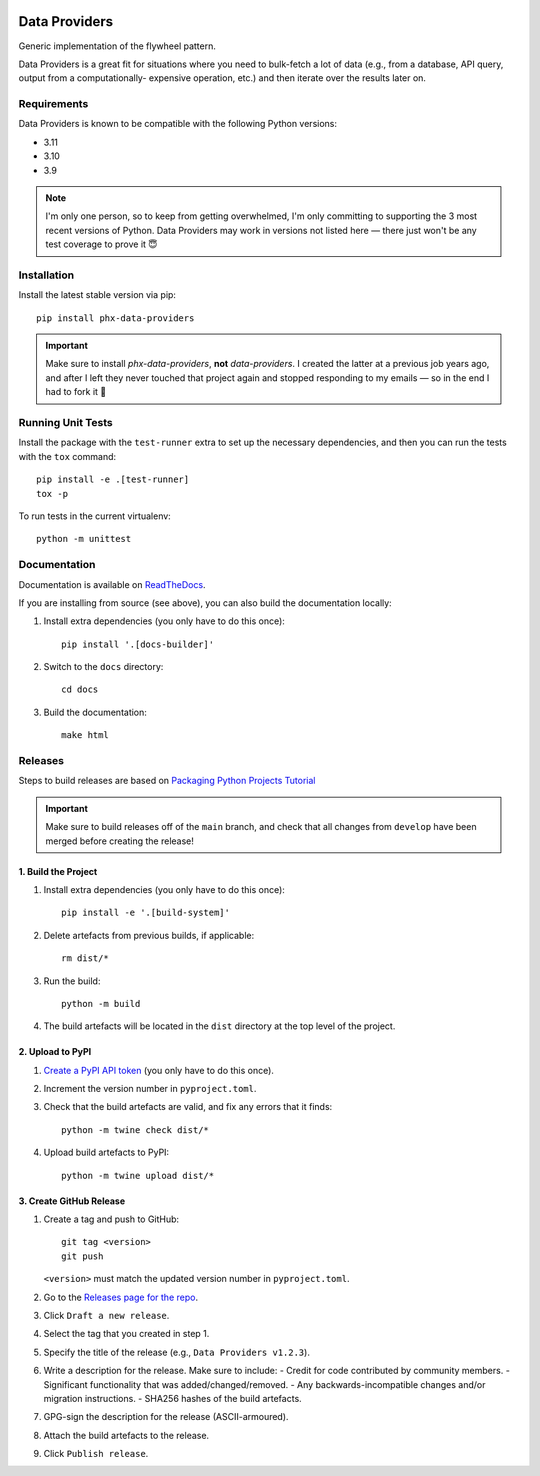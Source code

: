 .. image:: https://github.com/todofixthis/data-providers/actions/workflows/build.yml/badge.svg
   :target: https://github.com/todofixthis/data-providers/actions/workflows/build.yml
.. image:: https://readthedocs.org/projects/data-providers/badge/?version=latest
   :target: http://data-providers.readthedocs.io/

Data Providers
==============
Generic implementation of the flywheel pattern.

Data Providers is a great fit for situations where you need to bulk-fetch a lot
of data (e.g., from a database, API query, output from a computationally-
expensive operation, etc.) and then iterate over the results later on.

Requirements
------------
Data Providers is known to be compatible with the following Python versions:

- 3.11
- 3.10
- 3.9

.. note::
   I'm only one person, so to keep from getting overwhelmed, I'm only committing
   to supporting the 3 most recent versions of Python.  Data Providers may work
   in versions not listed here — there just won't be any test coverage to prove
   it 😇

Installation
------------
Install the latest stable version via pip::

    pip install phx-data-providers

.. important::
   Make sure to install `phx-data-providers`, **not** `data-providers`.  I
   created the latter at a previous job years ago, and after I left they never
   touched that project again and stopped responding to my emails — so in the
   end I had to fork it 🤷

Running Unit Tests
------------------
Install the package with the ``test-runner`` extra to set up the necessary
dependencies, and then you can run the tests with the ``tox`` command::

   pip install -e .[test-runner]
   tox -p

To run tests in the current virtualenv::

   python -m unittest

Documentation
-------------
Documentation is available on `ReadTheDocs`_.

If you are installing from source (see above), you can also build the
documentation locally:

#. Install extra dependencies (you only have to do this once)::

      pip install '.[docs-builder]'

#. Switch to the ``docs`` directory::

      cd docs

#. Build the documentation::

      make html


Releases
--------
Steps to build releases are based on `Packaging Python Projects Tutorial`_

.. important::

   Make sure to build releases off of the ``main`` branch, and check that all
   changes from ``develop`` have been merged before creating the release!

1. Build the Project
~~~~~~~~~~~~~~~~~~~~
#. Install extra dependencies (you only have to do this once)::

    pip install -e '.[build-system]'

#. Delete artefacts from previous builds, if applicable::

    rm dist/*

#. Run the build::

    python -m build

#. The build artefacts will be located in the ``dist`` directory at the top
   level of the project.

2. Upload to PyPI
~~~~~~~~~~~~~~~~~
#. `Create a PyPI API token`_ (you only have to do this once).
#. Increment the version number in ``pyproject.toml``.
#. Check that the build artefacts are valid, and fix any errors that it finds::

    python -m twine check dist/*

#. Upload build artefacts to PyPI::

    python -m twine upload dist/*


3. Create GitHub Release
~~~~~~~~~~~~~~~~~~~~~~~~
#. Create a tag and push to GitHub::

    git tag <version>
    git push

   ``<version>`` must match the updated version number in ``pyproject.toml``.

#. Go to the `Releases page for the repo`_.
#. Click ``Draft a new release``.
#. Select the tag that you created in step 1.
#. Specify the title of the release (e.g., ``Data Providers v1.2.3``).
#. Write a description for the release.  Make sure to include:
   - Credit for code contributed by community members.
   - Significant functionality that was added/changed/removed.
   - Any backwards-incompatible changes and/or migration instructions.
   - SHA256 hashes of the build artefacts.
#. GPG-sign the description for the release (ASCII-armoured).
#. Attach the build artefacts to the release.
#. Click ``Publish release``.

.. _Create a PyPI API token: https://pypi.org/manage/account/token/
.. _ReadTheDocs: https://data-providers.readthedocs.io/
.. _Packaging Python Projects Tutorial: https://packaging.python.org/en/latest/tutorials/packaging-projects/
.. _Releases page for the repo: https://github.com/todofixthis/data-providers/releases

